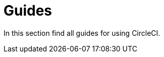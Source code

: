 = Guides
:page-description: Guides for using CircleCI.
:page-layout: subsection

In this section find all guides for using CircleCI.
